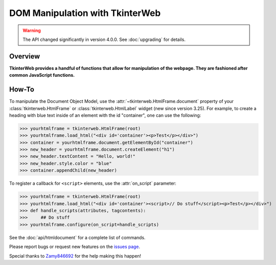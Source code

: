 DOM Manipulation with TkinterWeb
================================

.. warning::
    The API changed significantly in version 4.0.0. See :doc:`upgrading` for details.

Overview
--------

**TkinterWeb provides a handful of functions that allow for manipulation of the webpage. They are fashioned after common JavaScript functions.**


How-To
--------

To manipulate the Document Object Model, use the :attr:`~tkinterweb.HtmlFrame.document` property of your :class:`tkinterweb.HtmlFrame` or :class:`tkinterweb.HtmlLabel` widget (new since version 3.25). For example, to create a heading with blue text inside of an element with the id "container", one can use the following:

>>> yourhtmlframe = tkinterweb.HtmlFrame(root)
>>> yourhtmlframe.load_html("<div id='container'><p>Test</p></div>")
>>> container = yourhtmlframe.document.getElementById("container")
>>> new_header = yourhtmlframe.document.createElement("h1")
>>> new_header.textContent = "Hello, world!"
>>> new_header.style.color = "blue"
>>> container.appendChild(new_header)

To register a callback for ``<script>`` elements, use the :attr:`on_script` parameter:

>>> yourhtmlframe = tkinterweb.HtmlFrame(root)
>>> yourhtmlframe.load_html("<div id='container'><script>// Do stuff</script><p>Test</p></div>")
>>> def handle_scripts(attributes, tagcontents):
>>>     ## Do stuff
>>> yourhtmlframe.configure(on_script=handle_scripts)

See the :doc:`api/htmldocument` for a complete list of commands.

Please report bugs or request new features on the `issues page <https://github.com/Andereoo/TkinterWeb/issues>`_.

Special thanks to `Zamy846692 <https://github.com/Zamy846692>`_ for the help making this happen!
